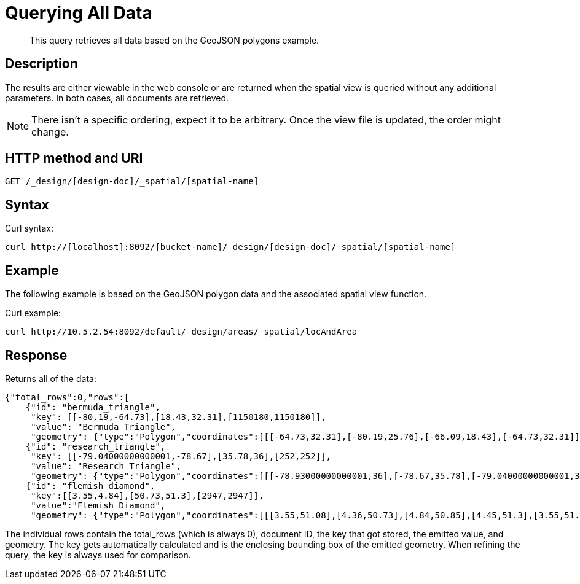 = Querying All Data
:page-aliases: views:sv-ex1-query-all
:page-topic-type: reference

[abstract]
This query retrieves all data based on the GeoJSON polygons example.

== Description

The results are either viewable in the web console or are returned when the spatial view is queried without any additional parameters.
In both cases, all documents are retrieved.

NOTE: There isn't a specific ordering, expect it to be arbitrary.
Once the view file is updated, the order might change.

== HTTP method and URI

----
GET /_design/[design-doc]/_spatial/[spatial-name]
----

== Syntax

Curl syntax:

----
curl http://[localhost]:8092/[bucket-name]/_design/[design-doc]/_spatial/[spatial-name]
----

== Example

The following example is based on the GeoJSON polygon data and the associated spatial view function.

Curl example:

----
curl http://10.5.2.54:8092/default/_design/areas/_spatial/locAndArea
----

== Response

Returns all of the data:

----
{"total_rows":0,"rows":[
    {"id": "bermuda_triangle",
     "key": [[-80.19,-64.73],[18.43,32.31],[1150180,1150180]],
     "value": "Bermuda Triangle",
     "geometry": {"type":"Polygon","coordinates":[[[-64.73,32.31],[-80.19,25.76],[-66.09,18.43],[-64.73,32.31]]]}},
    {"id": "research_triangle",
     "key": [[-79.04000000000001,-78.67],[35.78,36],[252,252]],
     "value": "Research Triangle",
     "geometry": {"type":"Polygon","coordinates":[[[-78.93000000000001,36],[-78.67,35.78],[-79.04000000000001,35.9],[-78.93000000000001,36]]]}},
    {"id": "flemish_diamond",
     "key":[[3.55,4.84],[50.73,51.3],[2947,2947]],
     "value":"Flemish Diamond",
     "geometry": {"type":"Polygon","coordinates":[[[3.55,51.08],[4.36,50.73],[4.84,50.85],[4.45,51.3],[3.55,51.08]]]}}}]}
----

The individual rows contain the total_rows (which is always 0), document ID, the key that got stored, the emitted value, and geometry.
The key gets automatically calculated and is the enclosing bounding box of the emitted geometry.
When refining the query, the key is always used for comparison.
